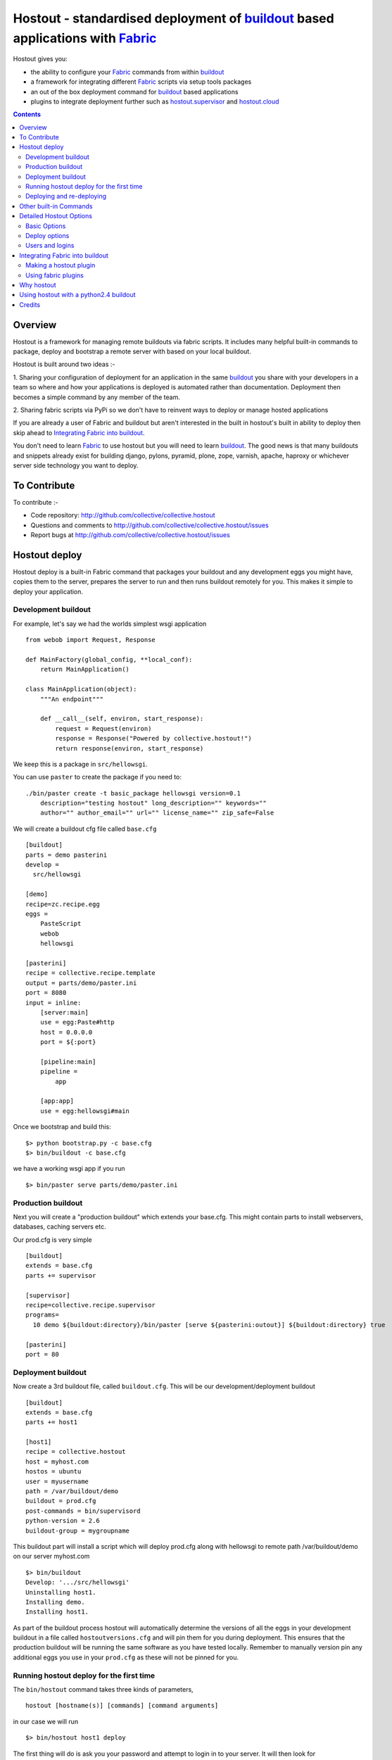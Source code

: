 Hostout - standardised deployment of buildout_ based applications with Fabric_
==============================================================================

Hostout gives you:

- the ability to configure your Fabric_ commands from within buildout_
- a framework for integrating different Fabric_ scripts via setup tools packages
- an out of the box deployment command for buildout_ based applications
- plugins to integrate deployment further such as  hostout.supervisor_ and 
  hostout.cloud_


.. contents::


Overview
********

Hostout is a framework for managing remote buildouts via fabric scripts. It
includes many helpful built-in commands to package, deploy and bootstrap a
remote server with based on your local buildout.

Hostout is built around two ideas :-

1. Sharing your configuration of deployment for an application in the same
buildout_ you share with your developers in a team so where and how your applications 
is deployed is automated rather than documentation. 
Deployment then becomes a simple command by any member of the team.

2. Sharing fabric scripts via PyPi so we don't have to reinvent ways
to deploy or manage hosted applications

If you are already a user of Fabric and buildout but aren't interested in the built in hostout's built
in ability to deploy then skip ahead to `Integrating Fabric into buildout`_.

You don't need to learn Fabric_ to use hostout but you will need to learn buildout_.
The good news is that many buildouts and snippets already exist for building django,
pylons, pyramid, plone, zope, varnish, apache, haproxy or whichever server side
technology you want to deploy.


To Contribute
*************

To contribute :-

- Code repository: http://github.com/collective/collective.hostout
- Questions and comments to http://github.com/collective/collective.hostout/issues
- Report bugs at http://github.com/collective/collective.hostout/issues


Hostout deploy
**************

Hostout deploy is a built-in Fabric command that packages your buildout and
any development eggs you might have, copies them to the server, prepares
the server to run and then runs buildout remotely for you. This makes it simple
to deploy your application.

Development buildout
--------------------

For example, let's say we had the worlds simplest wsgi application ::
    
    from webob import Request, Response
    
    def MainFactory(global_config, **local_conf):
        return MainApplication()
    
    class MainApplication(object):
        """An endpoint"""
        
        def __call__(self, environ, start_response):
            request = Request(environ)
            response = Response("Powered by collective.hostout!")
            return response(environ, start_response)
 
We keep this is a package in ``src/hellowsgi``.

You can use ``paster`` to create the package if you need to::

    ./bin/paster create -t basic_package hellowsgi version=0.1
        description="testing hostout" long_description="" keywords=""
        author="" author_email="" url="" license_name="" zip_safe=False

We will create a buildout cfg file called ``base.cfg`` ::

    [buildout]
    parts = demo pasterini
    develop =
      src/hellowsgi
    
    [demo]
    recipe=zc.recipe.egg
    eggs =
        PasteScript
        webob
        hellowsgi    
    
    [pasterini]
    recipe = collective.recipe.template
    output = parts/demo/paster.ini
    port = 8080
    input = inline:
        [server:main]
        use = egg:Paste#http
        host = 0.0.0.0
        port = ${:port}
        
        [pipeline:main]
        pipeline =
            app
        
        [app:app]
        use = egg:hellowsgi#main

Once we bootstrap and build this::

  $> python bootstrap.py -c base.cfg
  $> bin/buildout -c base.cfg
  
we have a working wsgi app if you run ::

  $> bin/paster serve parts/demo/paster.ini
  
Production buildout
-------------------

Next you will create a "production buildout" which extends your base.cfg.
This might contain parts to install webservers, databases, caching servers etc.

Our prod.cfg is very simple ::

  [buildout]
  extends = base.cfg
  parts += supervisor
  
  [supervisor]
  recipe=collective.recipe.supervisor
  programs=
    10 demo ${buildout:directory}/bin/paster [serve ${pasterini:outout}] ${buildout:directory} true

  [pasterini]
  port = 80


Deployment buildout
-------------------

Now create a 3rd buildout file, called ``buildout.cfg``. This will be our development/deployment
buildout ::

    [buildout]
    extends = base.cfg
    parts += host1
     
    [host1]
    recipe = collective.hostout
    host = myhost.com
    hostos = ubuntu
    user = myusername
    path = /var/buildout/demo
    buildout = prod.cfg
    post-commands = bin/supervisord
    python-version = 2.6
    buildout-group = mygroupname

This buildout part will install a script which will deploy prod.cfg
along with hellowsgi to remote path /var/buildout/demo on our server myhost.com ::

  $> bin/buildout
  Develop: '.../src/hellowsgi'
  Uninstalling host1.
  Installing demo.
  Installing host1.

As part of the buildout process hostout will automatically determine the
versions of all the eggs in your development buildout in a file
called ``hostoutversions.cfg`` and will pin them for
you during deployment. This ensures that the production buildout will
be running the same software as you have tested locally. Remember to
manually version pin any additional eggs you use in your ``prod.cfg``
as these will not be pinned for you.

Running hostout deploy for the first time
-----------------------------------------

The ``bin/hostout`` command takes three kinds of parameters, ::

 hostout [hostname(s)] [commands] [command arguments]
 
in our case we will run ::

 $> bin/hostout host1 deploy
 
The first thing will do is ask you your password and attempt to login in to your
server. It will then look for ``/var/buildout/demo/bin/buildout`` and when it doesn't
find it it will automatically run another hostout command called ``bootstrap``.

Bootstrap is further broken down into three commands, bootstrap_users,
bootstrap_python and bootstrap_buildout. These will create an additional buildout-user
to build and run your application, install basic system packages needed to
run buildout and install buildout into your remote path. It will attempt to
detect which version of linux your server is running to os python, but if this
fails it will attempt to compile python from source. The version of python used
will match the major version of python which your development buildout uses.

Deploying and re-deploying
--------------------------

Once hostout bootstrap has ensured a working remote buildout, deployment will continue
by running the following commands:
  
1. ``uploadeggs``: Any develop eggs are released as eggs and uploaded to the server. These will be
uploaded directly into the buildout's buildout-cache/downloads/dist directory which buildout
uses to find packages before looking up the package index.
It's very important the packages under development work when packaged, i.e. are capable of
being packaged via ``python setup.py sdist``. A common mistake is when relying on setuptools
to automatically detect which files should be included but not have the correct
setuptools SCM helpers installed if you are using git or hg e.g. for git do ``easy_install setuptools-git``.
This will also upload a ``pinned.cfg`` which contains the generated version numbers for
the packages under development that have been uploaded.

2. ``uploadbuildout``: The relevant ``.cfg`` files and any files/directories in the ``include``
parameter are synced to the remote server.
  
3. ``buildout``: Upload a final ``pinned.cfg`` which includes the generated development
package versions pins + all the versions of all the dependencies of the development
buildout from where the system is being deployed from. These discovered pinned versions
are recorded during the local buildout process by the hostout recipe and recorded in
a local ``hostoutversions.cfg`` file.
Buildout is then run on the remote production buildout.

If you continue to develop your application you can run ``hostout deploy`` each time
and it will only upload the eggs that have changed and buildout will only reinstall
changed parts of the buildout.

In our example above deployment would look something like this ::

    $> bin/hostout host1 deploy
    running clean
    ...
    creating '...example-0.0.0dev_....egg' and adding '...' to it
    ...
    Hostout: Running command 'predeploy' from 'collective.hostout'
    ...
    Hostout: Running command 'uploadeggs' from 'collective.hostout'
    Hostout: Preparing eggs for transport
    Hostout: Develop egg src/demo changed. Releasing with hash ...
    Hostout: Eggs to transport:
    	demo = 0.0.0dev-...
    ...
    Hostout: Running command 'uploadbuildout' from 'collective.hostout'
    ...
    Hostout: Running command 'buildout' from 'collective/hostout'
    ...
    Hostout: Running command 'postdeploy' from 'collective/hostout'
    ...

Now if you visit myhost.com you will see your web application shared with the world

Other built-in Commands
***********************

Hostout comes with a set of helpful commands. You can show this list by
not specifying any command at all. The list of commands will vary depending
on what fabfiles your hostout references. ::

 $> bin/hostout host1
 cmdline is: bin/hostout host1 [host2...] [all] cmd1 [cmd2...] [arg1 arg2...]
 Valid commands are:
   bootstrap        : Install python and users needed to run buildout
   bootstrap_python : 
   bootstrap_users  : create buildout and the effective user and allow hostout access
   buildout         : Run the buildout on the remote server
   deploy           : predeploy, uploadeggs, uploadbuildout, buildout and then postdeploy
   postdeploy       : Perform any final plugin tasks
   predeploy        : Install buildout and its dependencies if needed. Hookpoint for plugins
   setowners        : Ensure ownership and permissions are correct on buildout and cache
   run              : Execute cmd on remote as login user
   sudo             : Execute cmd on remote as root user
   uploadbuildout   : Upload buildout pinned to local picked versions + uploaded eggs
   uploadeggs       : Any develop eggs are released as eggs and uploaded to the server


The run command is helpful to run quick remote commands as the buildout user on the remote host ::

 $> bin/hostout host1 run pwd
 Hostout: Running command 'run' from collective.hostout
 Logging into the following hosts as root:
     127.0.0.1
 [127.0.0.1] run: sh -c "cd /var/host1 && pwd"
 [127.0.0.1] out: ...
 Done.

We can also use our login user and password to run quick sudo commands ::

 $> bin/hostout host1 sudo cat /etc/hosts 
 Hostout: Running command 'sudo' from collective.hostout
 Logging into the following hosts as root:
     127.0.0.1
 [127.0.0.1] run: sh -c "cd /var/host1 && cat/etc/hosts" 
 [127.0.0.1] out: ...
 Done.


Detailed Hostout Options
************************

Basic Options
-------------

host
  the IP or hostname of the host to deploy to. by default it will connect to port 22 using ssh.
  You can override the port by using hostname:port

user
  The user which hostout will attempt to login to your host as. Will read a users ssh config to get a default.

password
  The password for the login user. If not given then hostout will ask each time.
  
identity-file
  A public key for the login user.

extends 
  Specifies another part which contains defaults for this hostout
  
fabfiles
  Path to fabric files that contain commands which can then be called from the hostout
  script. Commands can access hostout options via hostout.options from the fabric environment.


Deploy options
--------------

buildout
  The configuration file you which to build on the remote host. Note this doesn't have
  to be the same .cfg as the hostout section is in but the versions of the eggs will be determined
  from the buildout with the hostout section in. Defaults to buildout.cfg
  

path
  The absolute path on the remote host where the buildout will be created.
  Defaults to ~${hostout:effective-user}/buildout

pre-commands
  A series of shell commands executed as root before the buildout is run. You can use this 
  to shut down your application. If these commands fail they will be ignored.
  
post-commands
  A series of shell commands executed as root after the buildout is run. You can use this 
  to startup your application. If these commands fail they will be ignored.
  
sudo-parts
  Buildout parts which will be installed after the main buildout has been run. These will be run
  as root.

parts
  Runs the buildout with a parts value equal to this
  
include
  Additional configuration files or directories needed to run this buildout
   
buildout-cache
  If you want to override the default location for the buildout-cache on the host

python-version
  The version of python to install during bootstrapping. (Mandatory.)

hostos
  Over which platform specific bootstrap_python command is called. For instance
  if hostos=redhat, bootstrap_python_redhat will be called to use "yum" to
  install python and other developer tools. This paramter is also used in
  hostout.cloud_ to pick which VM to create.


Users and logins
----------------

The bootstrap_users command is called as part of the bootstrap process which is called if no buildout has
already been bootstraped on the remote server. This command will login using "user" 
(the user should have sudo rights) and create two additional users and a group which joins them.

effective-user
  This user will own the buildouts var files. This allows the application to write to database files
  in the var directory but not be allowed to write to any other part of the buildout code.
  
buildout-user
  The user which will own the buildout files. During bootstrap this user will be created and be given a ssh key
  such that hostout can login and run buildout using this account.

buildout-group
  A group which will own the buildout files including the var files. This group is created if needed in the bootstrap_users
  command. (Mandatory.)

In addition the private key will be read from the location "identity_file" and be used to create 
a password-less login for the "buildout-user" account by copying the public key into the "authorized_keys"
file of the buildout_user account. If no file exists for "identity_file" a DSA private key is created for you
in the file "${hostname}_key" in the buildout directory.
During a normal deployment all steps are run as the buildout-user so there is no need to use the "user" account
and therefore supply a password. The exception to this is if you specify "pre-deploy", "post-deploy" or "sudo-parts" steps
or have to bootstrap the server. These require the use of the sudo-capable "user" account.
If you'd like to share the ability to deploy your application with others, one way to do this is to simply
checkin the private key file specified by "identity_file" along with your buildout. If you do share deployment, 
remember to pin your eggs in your buildout so the result is consistent no matter where  it is deployed from. One trick 
you can use to achieve this is to add "hostoutversions.cfg" to the "extends" of your buildout and commit
"hostoutversions.cfg" to your source control as well.



Integrating Fabric into buildout
********************************

Hostout uses fabric files. Fabric is an easy way to write python that
calls commands on a host over ssh.


Here is a basic fabfile which will echo two variables on the remote server.


>>> write('fabfile.py',"""
...
... from fabric import api
... from fabric.api import run
...
... def echo(cmdline1):
...    option1 = api.env.option1
...    run("echo '%s %s'" % (option1, cmdline1) )
...
... """)

Using hostout we can predefine some of the fabric scripts parameters
as well as install the fabric runner. Each hostout part in your buildout.cfg
represents a connection to a server at a given path.

>>> write('buildout.cfg',
... """
... [buildout]
... parts = host1
...
... [host1]
... recipe = collective.hostout
... host = 127.0.0.1:10022
... fabfiles = fabfile.py
... option1 = buildout
... user = root
... password = root
... path = /var/host1
...
... """ )

If you don't include your password you will be prompted for it later.    

When we run buildout a special fabric runner will be installed called bin/hostout

>>> print system('bin/buildout -N')
Installing host1.
Generated script '/sample-buildout/bin/hostout'.


>>> print system('bin/hostout')
cmdline is: bin/hostout host1 [host2...] [all] cmd1 [cmd2...] [arg1 arg2...]
Valid hosts are: host1

We can run our fabfile by providing the

 - host which refers to the part name in buildout.cfg.
 
 - command which refers to the method name in the fabfile
 
 - any other options we want to pass to the command
 
Note: We can run multiple commands on one or more hosts using a single commandline.

In our example

>>> print system('bin/hostout host1 echo "is cool"')
Hostout: Running command 'echo' from 'fabfile.py'
Logging into the following hosts as root:
    127.0.0.1
[127.0.0.1] run: echo 'cd /var/host1 && buildout is cool'
[127.0.0.1] out: ...
Done.

Note that we combined information from our buildout with
commandline paramaters to determine the exact command sent
to our server.

Making a hostout plugin
-----------------------

It can be very helpful to package up our fabfiles for others to use.

Hostout Plugins are eggs with three parts :-

1. Fabric script

2. A zc.buildout recipe to initialise the parameters of the fabric file commands

3. Entry points for both the recipe and the fabric scripts

>>>    entry_points = {'zc.buildout': ['default = hostout.myplugin:Recipe',],
...                    'fabric': ['fabfile = hostout.myplugin.fabfile']
...                    },

Once packaged and released others can add your plugin to their hostout e.g.

>>> write('buildout.cfg',
... """
... [buildout]
... parts = host1
...
... [host1]
... recipe = collective.hostout
... extends = hostout.myplugin
... param1 = blah
... """ )

>>> print system('bin/buildout')

>>> print system('bin/hostout host1')
cmdline is: bin/hostout host1 [host2...] [all] cmd1 [cmd2...] [arg1 arg2...]
Valid commands are:
...
   mycommand        : example of command from hostout.myplugin

Your fabfile can get access parameters passed in the commandline by
defining them in your function. e.g. ::

  def mycommand(cmdline_param1, cmdline_param2):
      pass

Your fabfile commands can override any of the standard hostout commands. For instance
if you which your plugin to hook into the predeploy process then just add a predeploy
function to your fabfile.py ::

  def predeploy():
     api.env.superfun()

It is important when overridding to call the "superfun" function so any overridden functions
are also called.

You can also call any other hostout functions from your command ::

  def mycommand():
    api.env.hostout.deploy()

The options set in the buildout part are available via the Fabric api.env variable and also
via "api.env.hostout.options".





#TODO Example of echo plugin


Using fabric plugins
--------------------

You use commands others have made via the extends option.
Name a buildout recipe egg in the extends option and buildout will download
and merge any fabfiles and other configuration options from that recipe into
your current hostout configuration.  The following are examples of built-in
plugins.  Others are available on pypi.

hostout.cloud_
  Will create VM instances automatically for you on many popular hosting services such
  as Amazon, Rackspace and Slicehost

hostout.supervisor_
  Will stop a supervisor before buildout is run and restart it afterwards. It provides
  some short commands to quickly manage your applications from your hostout
  commandline




Why hostout
***********

Managing multiple environments can be a real pain and a barrier to development.
Hostout puts all of the settings for all of your environments in an easy-to-manage format.

Compared to

SilverLining
 Hostout allows you to deploy many different kinds of applications instead of just wsgi based
 python apps. Buildout lets you define the installation of almost any kind of application.
 
Puppet
 TODO
 
mr.awesome
 TODO
 
Fabric
 TODO
 
Egg Proxies
   TODO

 

Using hostout with a python2.4 buildout
***************************************

Hostout itself requires python2.6. However it is possible to use hostout with
a buildout that requires python 2.4 by using buildout's support for different
python interpretters.

>>> write('buildout.cfg',
... """
... [buildout]
... parts = host1
...
... [host1]
... recipe = collective.hostout
... host = 127.0.0.1:10022
... python = python26
...
... [python26]
... executable = /path/to/your/python2.6/binary
...
... """ )

or alternatively if you don't want to use your local python you can get
buildout to build it for you.


>>> write('buildout.cfg',
... """
... [buildout]
... parts = host1
...
... [host1]
... recipe = collective.hostout
... host = 127.0.0.1:10022
... python = python26
...
... [python26]
... recipe = zc.recipe.cmmi
... url = http://www.python.org/ftp/python/2.6.1/Python-2.6.1.tgz
... executable = ${buildout:directory}/parts/python/bin/python2.6
... extra_options=
...    --enable-unicode=ucs4
...    --with-threads
...    --with-readline
...
... """ )



Credits
*******

Dylan Jay ( software at pretaweb_ dot com )


.. _recipe: http://pypi.python.org/pypi/zc.buildout#recipes
.. _Fabric: http://fabfile.org
.. _buildout: http://www.buildout.org
.. _pretaweb: http://www.pretaweb.com
.. _supervisord: http://supervisord.org/
.. _libcloud: http://incubator.apache.org/libcloud/
.. _hostout.cloud: http://pypi.python.org/pypi/hostout.cloud
.. _hostout.supervisor: http://pypi.python.org/pypi/hostout.supervisor



